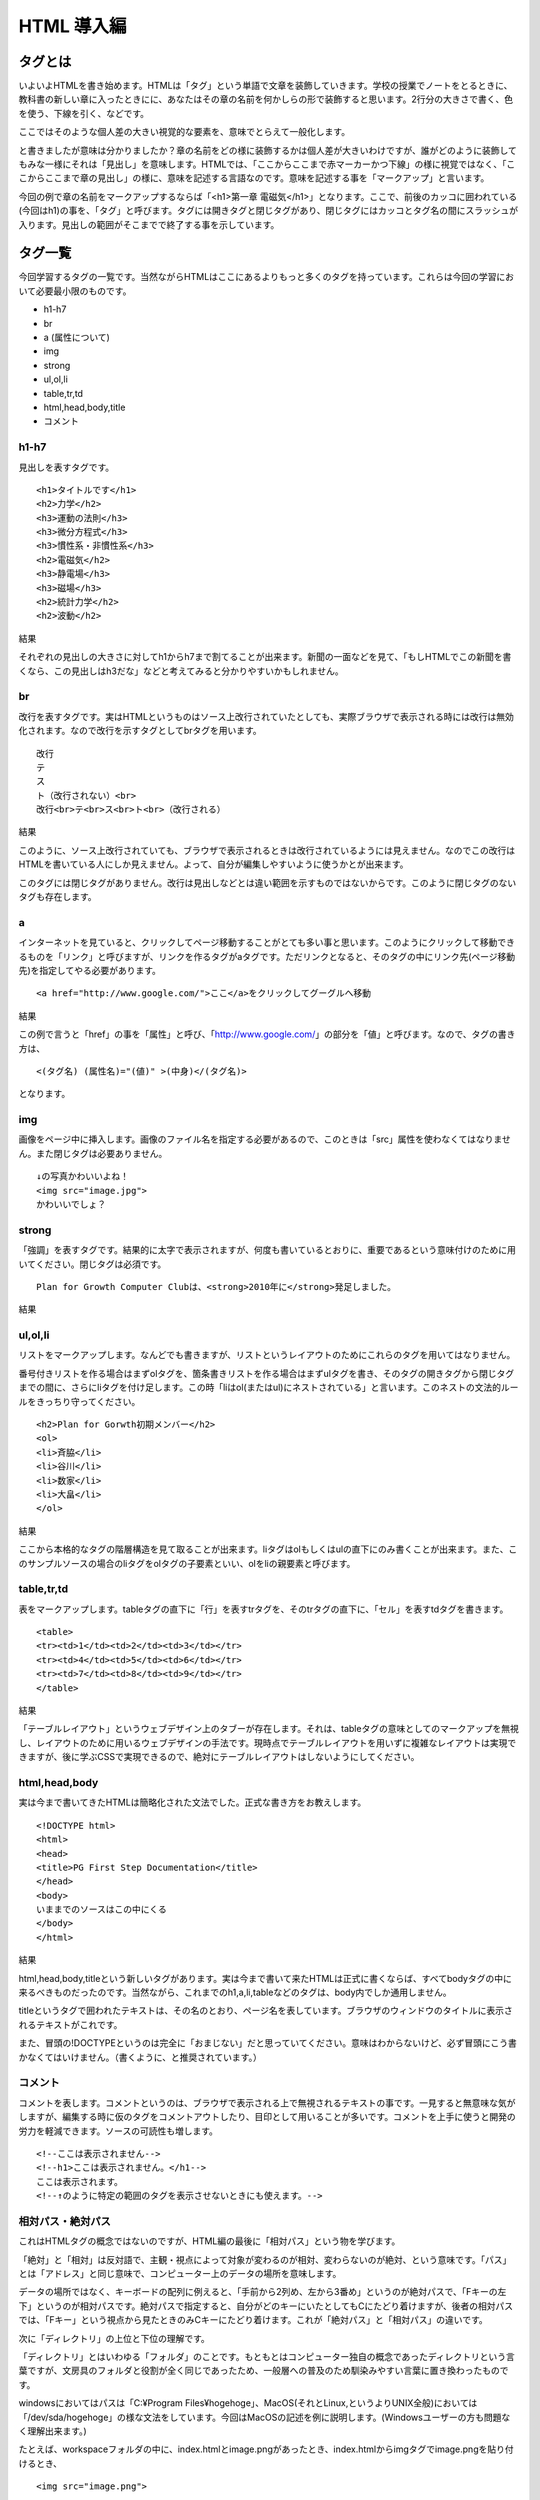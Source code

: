 ===============================================
HTML 導入編
===============================================


タグとは
===============================================
いよいよHTMLを書き始めます。HTMLは「タグ」という単語で文章を装飾していきます。学校の授業でノートをとるときに、教科書の新しい章に入ったときにに、あなたはその章の名前を何かしらの形で装飾すると思います。2行分の大きさで書く、色を使う、下線を引く、などです。

ここではそのような個人差の大きい視覚的な要素を、意味でとらえて一般化します。

と書きましたが意味は分かりましたか？章の名前をどの様に装飾するかは個人差が大きいわけですが、誰がどのように装飾してもみな一様にそれは「見出し」を意味します。HTMLでは、「ここからここまで赤マーカーかつ下線」の様に視覚ではなく、「ここからここまで章の見出し」の様に、意味を記述する言語なのです。意味を記述する事を「マークアップ」と言います。

今回の例で章の名前をマークアップするならば「<h1>第一章 電磁気</h1>」となります。ここで、前後のカッコに囲われている(今回はh1)の事を、「タグ」と呼びます。タグには開きタグと閉じタグがあり、閉じタグにはカッコとタグ名の間にスラッシュが入ります。見出しの範囲がそこまでで終了する事を示しています。


タグ一覧
===============================================
今回学習するタグの一覧です。当然ながらHTMLはここにあるよりもっと多くのタグを持っています。これらは今回の学習において必要最小限のものです。

*     h1-h7
*     br
*     a (属性について)
*     img
*     strong
*     ul,ol,li
*     table,tr,td
*     html,head,body,title
*     コメント

h1-h7
------------------------------------------------------------------------------
見出しを表すタグです。

::

     <h1>タイトルです</h1>
     <h2>力学</h2>
     <h3>運動の法則</h3>
     <h3>微分方程式</h3>
     <h3>慣性系・非慣性系</h3>
     <h2>電磁気</h2>
     <h3>静電場</h3>
     <h3>磁場</h3>
     <h2>統計力学</h2>
     <h2>波動</h2>

結果

.. image:: images/CropperCapture[2].png

それぞれの見出しの大きさに対してh1からh7まで割てることが出来ます。新聞の一面などを見て、「もしHTMLでこの新聞を書くなら、この見出しはh3だな」などと考えてみると分かりやすいかもしれません。

br
------------------------------------------------------------------------------
改行を表すタグです。実はHTMLというものはソース上改行されていたとしても、実際ブラウザで表示される時には改行は無効化されます。なので改行を示すタグとしてbrタグを用います。


::

     改行
     テ
     ス
     ト（改行されない）<br>
     改行<br>テ<br>ス<br>ト<br>（改行される）

結果

.. image:: images/CropperCapture[3].png


このように、ソース上改行されていても、ブラウザで表示されるときは改行されているようには見えません。なのでこの改行はHTMLを書いている人にしか見えません。よって、自分が編集しやすいように使うかとが出来ます。

このタグには閉じタグがありません。改行は見出しなどとは違い範囲を示すものではないからです。このように閉じタグのないタグも存在します。

a
------------------------------------------------------------------------------
インターネットを見ていると、クリックしてページ移動することがとても多い事と思います。このようにクリックして移動できるものを「リンク」と呼びますが、リンクを作るタグがaタグです。ただリンクとなると、そのタグの中にリンク先(ページ移動先)を指定してやる必要があります。

::

     <a href="http://www.google.com/">ここ</a>をクリックしてグーグルへ移動

結果

.. image:: images/CropperCapture[4].png



この例で言うと「href」の事を「属性」と呼び、「http://www.google.com/」の部分を「値」と呼びます。なので、タグの書き方は、

::

     <(タグ名) (属性名)="(値)" >(中身)</(タグ名)>

となります。

img
------------------------------------------------------------------------------
画像をページ中に挿入します。画像のファイル名を指定する必要があるので、このときは「src」属性を使わなくてはなりません。また閉じタグは必要ありません。

::

     ↓の写真かわいいよね！
     <img src="image.jpg">
     かわいいでしょ？

strong
------------------------------------------------------------------------------
「強調」を表すタグです。結果的に太字で表示されますが、何度も書いているとおりに、重要であるという意味付けのために用いてください。閉じタグは必須です。

::

     Plan for Growth Computer Clubは、<strong>2010年に</strong>発足しました。

結果

.. image:: images/CropperCapture[5].png

ul,ol,li
------------------------------------------------------------------------------
リストをマークアップします。なんどでも書きますが、リストというレイアウトのためにこれらのタグを用いてはなりません。

番号付きリストを作る場合はまずolタグを、箇条書きリストを作る場合はまずulタグを書き、そのタグの開きタグから閉じタグまでの間に、さらにliタグを付け足します。この時「liはol(またはul)にネストされている」と言います。このネストの文法的ルールをきっちり守ってください。

::
	
	<h2>Plan for Gorwth初期メンバー</h2>
	<ol>
	<li>斉脇</li>
	<li>谷川</li>
	<li>数家</li>
	<li>大畠</li>
	</ol>

結果

.. image:: images/CropperCapture[6].png

ここから本格的なタグの階層構造を見て取ることが出来ます。liタグはolもしくはulの直下にのみ書くことが出来ます。また、このサンプルソースの場合のliタグをolタグの子要素といい、olをliの親要素と呼びます。

table,tr,td
------------------------------------------------------------------------------
表をマークアップします。tableタグの直下に「行」を表すtrタグを、そのtrタグの直下に、「セル」を表すtdタグを書きます。


::
	
	<table>
	<tr><td>1</td><td>2</td><td>3</td></tr>
	<tr><td>4</td><td>5</td><td>6</td></tr>
	<tr><td>7</td><td>8</td><td>9</td></tr>
	</table>

結果

.. image:: images/CropperCapture[7].png

「テーブルレイアウト」というウェブデザイン上のタブーが存在します。それは、tableタグの意味としてのマークアップを無視し、レイアウトのために用いるウェブデザインの手法です。現時点でテーブルレイアウトを用いずに複雑なレイアウトは実現できますが、後に学ぶCSSで実現できるので、絶対にテーブルレイアウトはしないようにしてください。


html,head,body
------------------------------------------------------------------------------
実は今まで書いてきたHTMLは簡略化された文法でした。正式な書き方をお教えします。

::

	<!DOCTYPE html>
	<html>
	<head>
	<title>PG First Step Documentation</title>
	</head>
	<body>
	いままでのソースはこの中にくる
	</body>
	</html>

結果

.. image:: images/CropperCapture[8].png

html,head,body,titleという新しいタグがあります。実は今まで書いて来たHTMLは正式に書くならば、すべてbodyタグの中に来るべきものだったのです。当然ながら、これまでのh1,a,li,tableなどのタグは、body内でしか通用しません。

titleというタグで囲われたテキストは、その名のとおり、ページ名を表しています。ブラウザのウィンドウのタイトルに表示されるテキストがこれです。

また、冒頭の!DOCTYPEというのは完全に「おまじない」だと思っていてください。意味はわからないけど、必ず冒頭にこう書かなくてはいけません。（書くように、と推奨されています。）

コメント
------------------------------------------------------------------------------
コメントを表します。コメントというのは、ブラウザで表示される上で無視されるテキストの事です。一見すると無意味な気がしますが、編集する時に仮のタグをコメントアウトしたり、目印として用いることが多いです。コメントを上手に使うと開発の労力を軽減できます。ソースの可読性も増します。

::

	<!--ここは表示されません-->
	<!--h1>ここは表示されません。</h1-->
	ここは表示されます。
	<!--↑のように特定の範囲のタグを表示させないときにも使えます。-->


相対パス・絶対パス
------------------------------------------------------------------------------
これはHTMLタグの概念ではないのですが、HTML編の最後に「相対パス」という物を学びます。

「絶対」と「相対」は反対語で、主観・視点によって対象が変わるのが相対、変わらないのが絶対、という意味です。「パス」とは「アドレス」と同じ意味で、コンピューター上のデータの場所を意味します。

データの場所ではなく、キーボードの配列に例えると、「手前から2列め、左から3番め」というのが絶対パスで、「Fキーの左下」というのが相対パスです。絶対パスで指定すると、自分がどのキーにいたとしてもCにたどり着けますが、後者の相対パスでは、「Fキー」という視点から見たときのみCキーにたどり着けます。これが「絶対パス」と「相対パス」の違いです。

次に「ディレクトリ」の上位と下位の理解です。

「ディレクトリ」とはいわゆる「フォルダ」のことです。もともとはコンピューター独自の概念であったディレクトリという言葉ですが、文房具のフォルダと役割が全く同じであったため、一般層への普及のため馴染みやすい言葉に置き換わったものです。

windowsにおいてはパスは「C:¥Program Files¥hogehoge」、MacOS(それとLinux,というよりUNIX全般)においては「/dev/sda/hogehoge」の様な文法をしています。今回はMacOSの記述を例に説明します。(Windowsユーザーの方も問題なく理解出来ます。)

たとえば、workspaceフォルダの中に、index.htmlとimage.pngがあったとき、index.htmlからimgタグでimage.pngを貼り付けるとき、

::

	<img src="image.png">

と書けば、index.htmlを開いたときに画像が表示されます。この時のsrc属性の値である「image.png」は相対パスです。試しに、workspaceフォルダの中に「test」フォルダを作って、その中に、index.htmlとimage.pngを移動して、そして移動先のindex.htmlを開くと、画像の絶対パスは変化したのに無事表示されるはずです。

相対的な位置関係が変化しないなら、どこへいってもリンクが保持される事が相対パスのメリットです。

では次の場合はどうでしょう。

*	workspace/

	*	index1.html
	*	image1.png
	*	dir/
	
		*	index2.html
		*	image2.png

ディレクトリの階層に差がある時に、例えばindex1.htmlからimage2.pngを参照する時は

::

<img src="dir/image2.png">

と書きます。index1.htmlから参照するので、index1.htmlからの相対パスので指定します。

逆に、index2.htmlからimage1.pngを参照する時は

::

<img src="../image1.png">

と書きます。「../」が一階層分上がる、という意味です。「上」というのは、より/が少ない方のディレクトリを言います。

(オンライン上のサーバーに、ローカル環境で作ったファイルをアップロードする時は、相対パスで記述しておくと、サーバー上でも問題なくリンクが保持されます。)